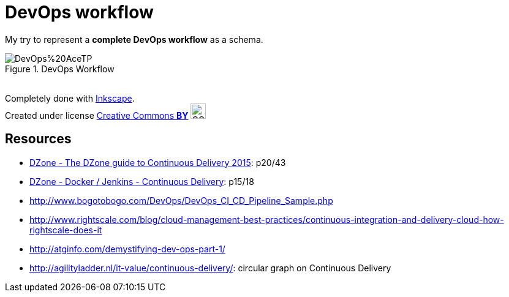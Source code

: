 = DevOps workflow

My try to represent a *complete DevOps workflow* as a schema.

image::DevOps%20AceTP.png[title="DevOps Workflow"]

{nbsp} +
Completely done with https://inkscape.org/en/[Inkscape]. +
Created under license https://en.wikipedia.org/wiki/Creative_Commons_license[Creative Commons *BY*] image:https://upload.wikimedia.org/wikipedia/commons/3/3c/Cc-by_new.svg[CC BY, 25, 25]

== Resources

* https://dzone.com/storage/assets/18140-Continuous-Delivery.pdf[DZone - The DZone guide to Continuous Delivery 2015]: p20/43
* https://dzone.com/storage/assets/17431-docker-jenkins-continuous-delivery.pdf[DZone - Docker / Jenkins - Continuous Delivery]: p15/18
* http://www.bogotobogo.com/DevOps/DevOps_CI_CD_Pipeline_Sample.php
* http://www.rightscale.com/blog/cloud-management-best-practices/continuous-integration-and-delivery-cloud-how-rightscale-does-it
* http://atginfo.com/demystifying-dev-ops-part-1/
* http://agilityladder.nl/it-value/continuous-delivery/: circular graph on Continuous Delivery



